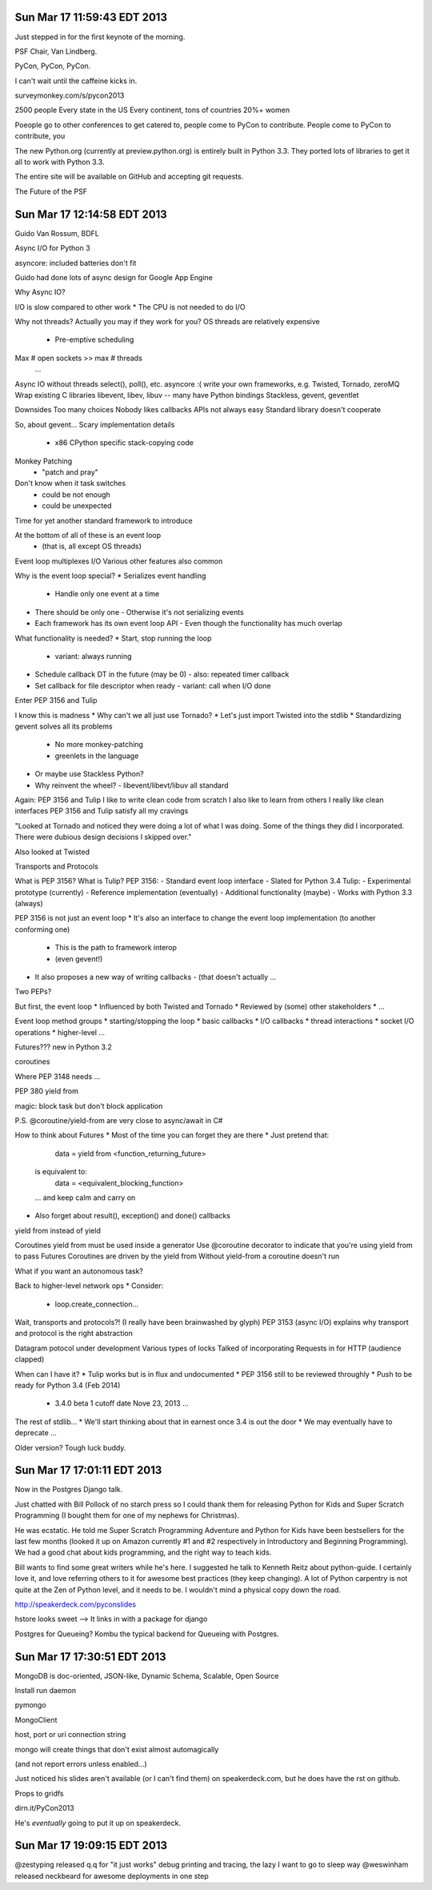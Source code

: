 Sun Mar 17 11:59:43 EDT 2013
============================

Just stepped in for the first keynote of the morning.

PSF Chair, Van Lindberg.

PyCon, PyCon, PyCon.

I can't wait until the caffeine kicks in.

surveymonkey.com/s/pycon2013


2500 people
Every state in the US
Every continent, tons of countries
20%+ women

Poeople go to other conferences to get catered to, people come to PyCon to contribute.
People come to PyCon to contribute, you


The new Python.org (currently at preview.python.org) is entirely built in Python 3.3. They ported lots of libraries to get it all to work with Python 3.3.

The entire site will be available on GitHub and accepting git requests.

The Future of the PSF


Sun Mar 17 12:14:58 EDT 2013
============================

Guido Van Rossum, BDFL

Async I/O for Python 3

asyncore: included batteries don't fit

Guido had done lots of async design for Google App Engine

Why Async IO?

I/O is slow compared to other work
* The CPU is not needed to do I/O

Why not threads?
Actually you may if they work for you?
OS threads are relatively expensive
 * Pre-emptive scheduling
Max # open sockets >> max # threads
  ...

Async IO without threads
select(), poll(), etc.
asyncore :(
write your own
frameworks, e.g. Twisted, Tornado, zeroMQ
Wrap existing C libraries libevent, libev, libuv -- many have Python bindings
Stackless, gevent, geventlet


Downsides
Too many choices
Nobody likes callbacks
APIs not always easy
Standard library doesn't cooperate


So, about gevent...
Scary implementation details
 - x86 CPython specific stack-copying code
Monkey Patching
 - "patch and pray"
Don't know when it task switches
 - could be not enough
 - could be unexpected

Time for yet another standard framework to introduce

At the bottom of all of these is an event loop
 - (that is, all except OS threads)
Event loop multiplexes I/O
Various other features also common


Why is the event loop special?
* Serializes event handling
  - Handle only one event at a time
* There should be only one
  - Otherwise it's not serializing events
* Each framework has its own event loop API
  - Even though the functionality has much overlap

What functionality is needed?
* Start, stop running the loop
  - variant: always running
* Schedule callback DT in the future (may be 0)
  - also: repeated timer callback
* Set callback for file descriptor when ready
  - variant: call when I/O done


Enter PEP 3156 and Tulip


I know this is madness
* Why can't we all just use Tornado?
* Let's just import Twisted into the stdlib
* Standardizing gevent solves all its problems
  - No more monkey-patching
  - greenlets in the language
* Or maybe use Stackless Python?
* Why reinvent the wheel?
  - libevent/libevt/libuv all standard

Again: PEP 3156 and Tulip
I like to write clean code from scratch
I also like to learn from others
I really like clean interfaces
PEP 3156 and Tulip satisfy all my cravings


"Looked at Tornado and noticed they were doing a lot of what I was doing. Some of the things they did I incorporated. There were dubious design decisions I skipped over."

Also looked at Twisted

Transports and Protocols


What is PEP 3156? What is Tulip?
PEP 3156:
- Standard event loop interface
- Slated for Python 3.4
Tulip:
- Experimental prototype (currently)
- Reference implementation (eventually)
- Additional functionality (maybe)
- Works with Python 3.3 (always)

PEP 3156 is not just an event loop
* It's also an interface to change the event loop implementation (to another conforming one)
  - This is the path to framework interop
  - (even gevent!)
* It also proposes a new way of writing callbacks
  - (that doesn't actually ...

Two PEPs?


But first, the event loop
* Influenced by both Twisted and Tornado
* Reviewed by (some) other stakeholders
* ...

Event loop method groups
* starting/stopping the loop
* basic callbacks
* I/O callbacks
* thread interactions
* socket I/O operations
* higher-level ...


..
  run()
  run_forever()
   ...

..
   call_soon(callback, *args)
   call_later(callback, *args)
   call_repeatedly(callback, *args)


..
   add_reader(fd, callback, *args) -> Handler
   remove_reader(fd)


Futures???
new in Python 3.2

..
   from concurrent.futures import Future


coroutines



Where PEP 3148 needs ...

PEP 380
yield from

magic: block task but don't block application

P.S. @coroutine/yield-from are very close to async/await in C#




How to think about Futures
* Most of the time you can forget they are there
* Just pretend that:
   data = yield from <function_returning_future>
  is equivalent to:
   data = <equivalent_blocking_function>
  ... and keep calm and carry on
* Also forget about result(), exception() and done() callbacks


yield from instead of yield

Coroutines
yield from must be used inside a generator
Use @coroutine decorator to indicate that you're using yield from to pass Futures
Coroutines are driven by the yield from
Without yield-from a coroutine doesn't run

What if you want an autonomous task?

Back to higher-level network ops
* Consider:
  - loop.create_connection...


Wait, transports and protocols?!
(I really have been brainwashed by glyph)
PEP 3153 (async I/O) explains why transport and protocol is the right abstraction


Datagram potocol under development
Various types of locks
Talked of incorporating Requests in for HTTP (audience clapped)



When can I have it?
* Tulip works but is in flux and undocumented
* PEP 3156 still to be reviewed throughly
* Push to be ready for Python 3.4 (Feb 2014)
  - 3.4.0 beta 1 cutoff date Nove 23, 2013
    ...


The rest of stdlib...
* We'll start thinking about that in earnest once 3.4 is out the door
* We may eventually have to deprecate ...

Older version? Tough luck buddy.



Sun Mar 17 17:01:11 EDT 2013
============================

Now in the Postgres Django talk.

Just chatted with Bill Pollock of no starch press so I could thank them for releasing Python for Kids and Super Scratch Programming (I bought them for one of my nephews for Christmas).

He was ecstatic. He told me Super Scratch Programming Adventure and Python for Kids have been bestsellers for the last few months (looked it up on Amazon currently #1 and #2 respectively in Introductory and Beginning Programming). We had a good chat about kids programming, and the right way to teach kids.

Bill wants to find some great writers while he's here. I suggested he talk to Kenneth Reitz about python-guide. I certainly love it, and love referring others to it for awesome best practices (they keep changing). A lot of Python carpentry is not quite at the Zen of Python level, and it needs to be. I wouldn't mind a physical copy down the road.

http://speakerdeck.com/pyconslides

hstore looks sweet --> It links in with a package for django

Postgres for Queueing?
Kombu the typical backend for Queueing with Postgres.



Sun Mar 17 17:30:51 EDT 2013
============================


MongoDB is doc-oriented, JSON-like, Dynamic Schema, Scalable, Open Source

Install
run daemon

pymongo

MongoClient

host, port or uri connection string

mongo will create things that don't exist almost automagically

(and not report errors unless enabled...)

Just noticed his slides aren't available (or I can't find them) on speakerdeck.com, but he does have the rst on github.

Props to gridfs

dirn.it/PyCon2013

He's *eventually* going to put it up on speakerdeck.


Sun Mar 17 19:09:15 EDT 2013
============================

@zestyping released q.q for "it just works" debug printing and tracing, the lazy I want to go to sleep way
@weswinham released neckbeard for awesome deployments in one step


